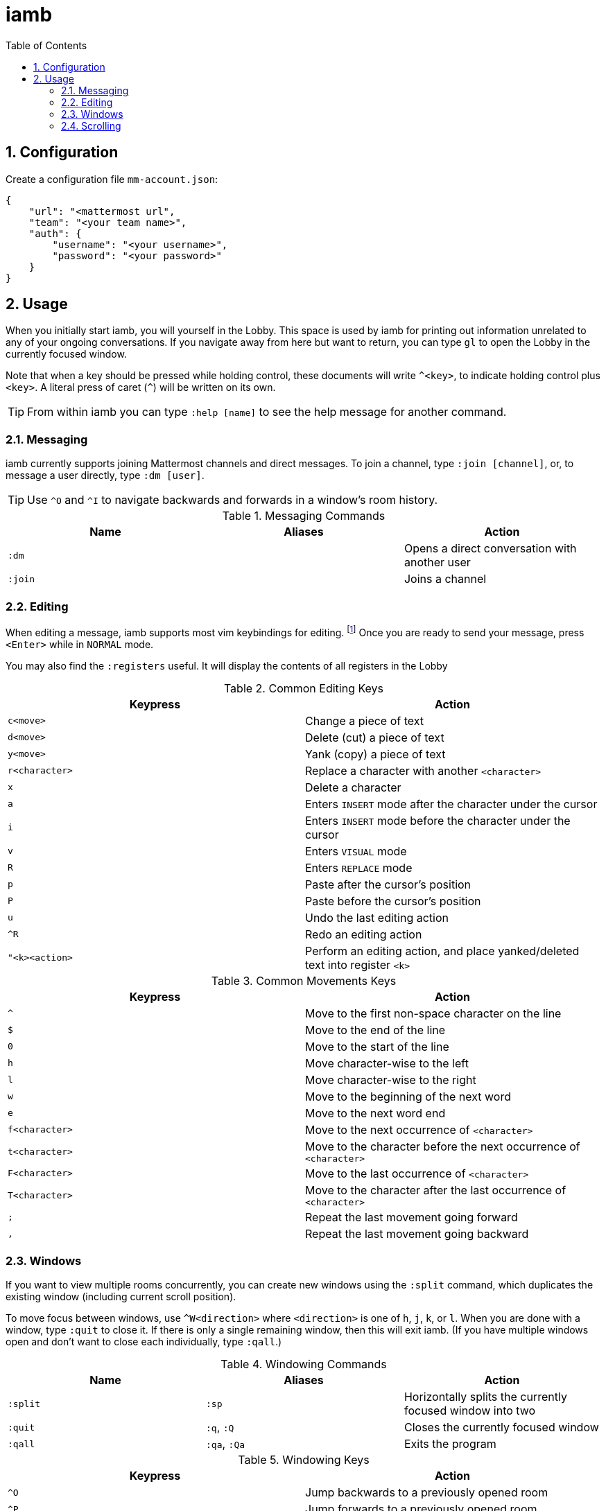 :toc: left
:numbered:
:data-uri:

# iamb

## Configuration

Create a configuration file `mm-account.json`:

...................................
{
    "url": "<mattermost url",
    "team": "<your team name>",
    "auth": {
        "username": "<your username>",
        "password": "<your password>"
    }
}
...................................


## Usage

When you initially start iamb, you will yourself in the Lobby. This space
is used by iamb for printing out information unrelated to any of your ongoing
conversations. If you navigate away from here but want to return, you can type
`gl` to open the Lobby in the currently focused window.

Note that when a key should be pressed while holding control, these documents
will write `^<key>`, to indicate holding control plus `<key>`. A literal press
of caret (`^`) will be written on its own.

TIP: From within iamb you can type `:help [name]` to see the help message
for another command.

### Messaging

iamb currently supports joining Mattermost channels and direct messages.
To join a channel, type `:join [channel]`, or, to message a user directly,
type `:dm [user]`.

TIP: Use `^O` and `^I` to navigate backwards and forwards in a window's room
history.

[options="header"]
.Messaging Commands
|===============================================================================
| Name     | Aliases   | Action
| `:dm`    |           | Opens a direct conversation with another user
| `:join`  |           | Joins a channel
|===============================================================================

### Editing

When editing a message, iamb supports most vim keybindings for editing.
footnote:[If you find a keybinding you use missing, please
https://github.com/melloc/node-iamb/issues[open an issue] so we can add it!]
Once you are ready to send your message, press
`<Enter>` while in `NORMAL` mode.

You may also find the `:registers` useful. It will display the contents of all
registers in the Lobby

[options="header"]
.Common Editing Keys
|===============================================================================
| Keypress        | Action
| `c<move>`       | Change a piece of text
| `d<move>`       | Delete (cut) a piece of text
| `y<move>`       | Yank (copy) a piece of text
| `r<character>`  | Replace a character with another `<character>`
| `x`             | Delete a character
| `a`             | Enters `INSERT` mode after the character under the cursor
| `i`             | Enters `INSERT` mode before the character under the cursor
| `v`             | Enters `VISUAL` mode
| `R`             | Enters `REPLACE` mode
| `p`             | Paste after the cursor's position
| `P`             | Paste before the cursor's position
| `u`             | Undo the last editing action
| `^R`            | Redo an editing action
| `"<k><action>`  | Perform an editing action, and place yanked/deleted text into register `<k>`
|===============================================================================

[options="header"]
.Common Movements Keys
|===============================================================================
| Keypress        | Action
| `^`             | Move to the first non-space character on the line
| `$`             | Move to the end of the line
| `0`             | Move to the start of the line
| `h`             | Move character-wise to the left
| `l`             | Move character-wise to the right
| `w`             | Move to the beginning of the next word
| `e`             | Move to the next word end
| `f<character>`  | Move to the next occurrence of `<character>`
| `t<character>`  | Move to the character before the next occurrence of `<character>`
| `F<character>`  | Move to the last occurrence of `<character>`
| `T<character>`  | Move to the character after the last occurrence of `<character>`
| `;`             | Repeat the last movement going forward
| `,`             | Repeat the last movement going backward
|===============================================================================


### Windows

If you want to view multiple rooms concurrently, you can create new windows
using the `:split` command, which duplicates the existing window (including
current scroll position).

To move focus between windows, use `^W<direction>` where `<direction>` is one
of `h`, `j`, `k`, or `l`. When you are done with a window, type `:quit` to
close it. If there is only a single remaining window, then this will exit
iamb. (If you have multiple windows open and don't want to close each
individually, type `:qall`.)

[options="header"]
.Windowing Commands
|===============================================================================
| Name     | Aliases      | Action
| `:split` | `:sp`        | Horizontally splits the currently focused window into two
| `:quit`  | `:q`, `:Q`   | Closes the currently focused window
| `:qall`  | `:qa`, `:Qa` | Exits the program
|===============================================================================

[options="header"]
.Windowing Keys
|===============================================================================
| Keypress        | Action
| `^O`            | Jump backwards to a previously opened room
| `^P`            | Jump forwards to a previously opened room
| `^W-`           | Make the currently focused window shorter
| `^W+`           | Make the currently focused window taller
| `^W=`           | Try to make all of the windows the same dimensions
| `^W<direction>` | Move to an adjacent window in `<direction>`
| `^Wb`           | Move to the bottommost window
| `^Wt`           | Move to the topmost window
| `^Ws`           | Horizontally split the currently focused window
| `^Wz`           | Zoom in on the currently focused window
| `m<character>`  | Assign the mark named `<character>` to the current room
| `'<character>`  | Open the room marked `<character>` in the current window
|===============================================================================

### Scrolling

Since most messages are limited to a few lines, iamb repurposes line navigation
shortcuts for moving around a room's history. `gg` will go to the top of a
room's history, and `G` to the bottom. You can scroll incrementally with the
following shortcuts:

[options="header"]
.Scrolling Keys
|===============================================================================
| Keypress        | Action
| `^Y`            | Scroll up a line
| `^E`            | Scroll down a line
| `^U`            | Scroll up half the screen's height
| `^D`            | Scroll down half the screen's height
| `^B`            | Scroll up the full screen's height
| `^F`            | Scroll down the full screen's height
| `gg`            | Scroll to the top
| `G`             | Scroll to the bottom
|===============================================================================
